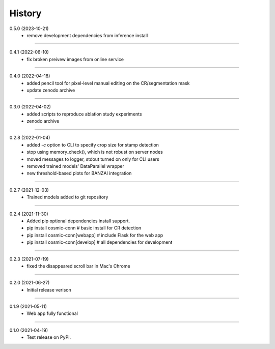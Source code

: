 =======
History
=======

0.5.0 (2023-10-21)
    - remove development dependencies from inference install

------------------

0.4.1 (2022-06-10)
    - fix broken preivew images from online service

------------------

0.4.0 (2022-04-18)
    - added pencil tool for pixel-level manual editing on the CR/segmentation mask
    - update zenodo archive

------------------

0.3.0 (2022-04-02)
    - added scripts to reproduce ablation study experiments
    - zenodo archive

------------------

0.2.8 (2022-01-04)
    - added `-c` option to CLI to specify crop size for stamp detection
    - stop using memory_check(), which is not robust on server nodes
    - moved messages to logger, stdout turned on only for CLI users
    - removed trained models' DataParallel wrapper
    - new threshold-based plots for BANZAI integration

------------------

0.2.7 (2021-12-03)
    - Trained models added to git repository

------------------

0.2.4 (2021-11-30)
    - Added pip optional dependencies install support.
    - pip install cosmic-conn # basic install for CR detection
    - pip install cosmic-conn[webapp] # include Flask for the web app 
    - pip install cosmic-conn[develop] # all dependencies for development

------------------

0.2.3 (2021-07-19)
    - fixed the disappeared scroll bar in Mac's Chrome

------------------

0.2.0 (2021-06-27)
    - Initial release verison

------------------

0.1.9 (2021-05-11)
    - Web app fully functional

------------------

0.1.0 (2021-04-19)
    - Test release on PyPI.